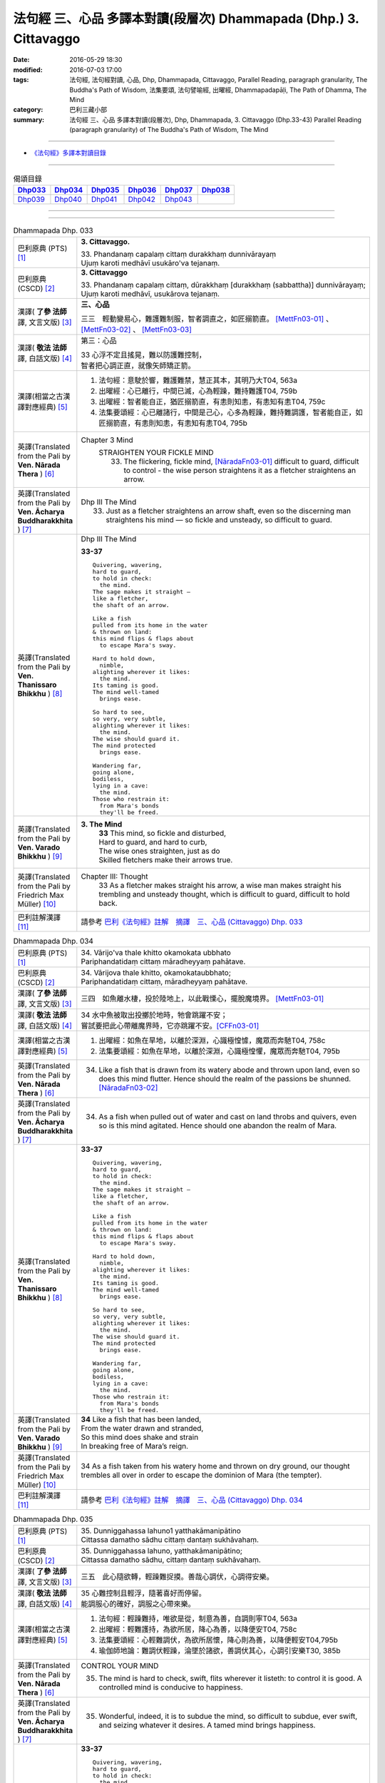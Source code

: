 ==================================================================
法句經 三、心品 多譯本對讀(段層次) Dhammapada (Dhp.) 3. Cittavaggo
==================================================================

:date: 2016-05-29 18:30
:modified: 2016-07-03 17:00
:tags: 法句經, 法句經對讀, 心品, Dhp, Dhammapada, Cittavaggo, 
       Parallel Reading, paragraph granularity, The Buddha's Path of Wisdom,
       法集要頌, 法句譬喻經, 出曜經, Dhammapadapāḷi, The Path of Dhamma, The Mind
:category: 巴利三藏小部
:summary: 法句經 三、心品 多譯本對讀(段層次), Dhp, Dhammapada, 3. Cittavaggo (Dhp.33-43)
          Parallel Reading (paragraph granularity) of The Buddha's Path of Wisdom, 
          The Mind

--------------

- `《法句經》多譯本對讀目錄 <{filename}dhp-contrast-reading%zh.rst>`__

--------------

.. list-table:: 偈頌目錄
   :widths: 2 2 2 2 2 2 
   :header-rows: 1

   * - Dhp033_
     - Dhp034_
     - Dhp035_
     - Dhp036_
     - Dhp037_
     - Dhp038_

   * - Dhp039_
     - Dhp040_
     - Dhp041_
     - Dhp042_
     - Dhp043_
     - 

--------------

.. raw:: html 

  本對讀包含下列數個版本，請自行勾選欲對讀之版本
  （感恩 <strong><a href="https://siongui.github.io/zh/pages/siong-ui-te.html">Siong-Ui Te 師兄</a></strong>
  提供程式支援）：
  
  <div id="option-contrast-reading"></div>

--------------

.. _Dhp033:

.. list-table:: Dhammapada Dhp. 033
   :widths: 15 75
   :header-rows: 0
   :class: contrast-reading-table

   * - 巴利原典 (PTS) [1]_
     - **3. Cittavaggo.**

       | 33. Phandanaṃ capalaṃ cittaṃ durakkhaṃ dunnivārayaṃ
       | Ujuṃ karoti medhāvī usukāro'va tejanaṃ. 
 
   * - 巴利原典 (CSCD) [2]_
     - **3. Cittavaggo**

       | 33. Phandanaṃ  capalaṃ cittaṃ, dūrakkhaṃ [durakkhaṃ (sabbattha)] dunnivārayaṃ;
       | Ujuṃ karoti medhāvī, usukārova tejanaṃ.

   * - 漢譯( **了參 法師** 譯, 文言文版) [3]_
     - **三、心品**

       三三　輕動變易心，難護難制服，智者調直之，如匠搦箭直。 [MettFn03-01]_ 、 [MettFn03-02]_ 、 [MettFn03-03]_

   * - 漢譯( **敬法 法師** 譯, 白話文版) [4]_
     - 第三：心品

       | 33 心浮不定且搖晃，難以防護難控制，
       | 智者把心調正直，就像矢師矯正箭。

   * - 漢譯(相當之古漢譯對應經典) [5]_
     - 1. 法句經：意駛於響，難護難禁，慧正其本，其明乃大T04, 563a
       2. 出曜經：心已離行，中間已滅，心為輕躁，難持難護T04, 759b
       3. 出曜經：智者能自正，猶匠搦箭直，有恚則知恚，有恚知有恚T04, 759c
       4. 法集要頌經：心已離諸行，中間是己心，心多為輕躁，難持難調護，智者能自正，如匠搦箭直，有恚則知恚，有恚知有恚T04, 795b

   * - 英譯(Translated from the Pali by **Ven. Nārada Thera** ) [6]_
     - Chapter 3 Mind
        STRAIGHTEN YOUR FICKLE MIND
         33. The flickering, fickle mind, [NāradaFn03-01]_ difficult to guard, difficult to control - the wise person straightens it as a fletcher straightens an arrow.

   * - 英譯(Translated from the Pali by **Ven. Ācharya Buddharakkhita** ) [7]_
     - Dhp III The Mind
        33. Just as a fletcher straightens an arrow shaft, even so the discerning man straightens his mind — so fickle and unsteady, so difficult to guard.

   * - 英譯(Translated from the Pali by **Ven. Thanissaro Bhikkhu** ) [8]_
     - Dhp III The Mind

       **33-37** 
       ::
              
          Quivering, wavering,    
          hard to guard,    
          to hold in check:   
            the mind. 
          The sage makes it straight —    
          like a fletcher,    
          the shaft of an arrow.    
              
          Like a fish   
          pulled from its home in the water   
          & thrown on land:   
          this mind flips & flaps about   
            to escape Mara's sway.  
              
          Hard to hold down,    
            nimble, 
          alighting wherever it likes:    
            the mind. 
          Its taming is good.   
          The mind well-tamed   
            brings ease.  
              
          So hard to see,   
          so very, very subtle,   
          alighting wherever it likes:    
            the mind. 
          The wise should guard it.   
          The mind protected    
            brings ease.  
              
          Wandering far,    
          going alone,    
          bodiless,   
          lying in a cave:    
            the mind. 
          Those who restrain it:    
            from Mara's bonds 
            they'll be freed.

   * - 英譯(Translated from the Pali by **Ven. Varado Bhikkhu** ) [9]_
     - **3. The Mind** 
        | **33** This mind, so fickle and disturbed,
        | Hard to guard, and hard to curb,
        | The wise ones straighten, just as do
        | Skilled fletchers make their arrows true.
     
   * - 英譯(Translated from the Pali by Friedrich Max Müller) [10]_
     - Chapter III: Thought
        33 As a fletcher makes straight his arrow, a wise man makes straight his trembling and unsteady thought, which is difficult to guard, difficult to hold back. 

   * - 巴利註解漢譯 [11]_
     - 請參考 `巴利《法句經》註解　摘譯　三、心品 (Cittavaggo) Dhp. 033 <{filename}../dhA/dhA-chap03%zh.rst#dhp033>`__

.. _Dhp034:

.. list-table:: Dhammapada Dhp. 034
   :widths: 15 75
   :header-rows: 0
   :class: contrast-reading-table

   * - 巴利原典 (PTS) [1]_
     - | 34. Vārijo'va thale khitto okamokata ubbhato
       | Pariphandatidaṃ cittaṃ māradheyyaṃ pahātave. 

   * - 巴利原典 (CSCD) [2]_
     - | 34. Vārijova thale khitto, okamokataubbhato;
       | Pariphandatidaṃ cittaṃ, māradheyyaṃ pahātave.

   * - 漢譯( **了參 法師** 譯, 文言文版) [3]_
     - 三四　如魚離水棲，投於陸地上，以此戰慄心，擺脫魔境界。 [MettFn03-01]_ 

   * - 漢譯( **敬法 法師** 譯, 白話文版) [4]_
     - | 34 水中魚被取出投擲於地時，牠會跳躍不安；
       | 嘗試要把此心帶離魔界時，它亦跳躍不安。[CFFn03-01]_

   * - 漢譯(相當之古漢譯對應經典) [5]_
     - 1. 出曜經：如魚在旱地，以離於深淵，心識極惶懅，魔眾而奔馳T04, 758c
       2. 法集要頌經：如魚在旱地，以離於深淵，心識極惶懼，魔眾而奔馳T04, 795b

   * - 英譯(Translated from the Pali by **Ven. Nārada Thera** ) [6]_
     - 34.  Like a fish that is drawn from its watery abode and thrown upon land, even so does this mind flutter. Hence should the realm of the passions be shunned. [NāradaFn03-02]_

   * - 英譯(Translated from the Pali by **Ven. Ācharya Buddharakkhita** ) [7]_
     - 34. As a fish when pulled out of water and cast on land throbs and quivers, even so is this mind agitated. Hence should one abandon the realm of Mara.

   * - 英譯(Translated from the Pali by **Ven. Thanissaro Bhikkhu** ) [8]_
     - **33-37** 
       ::
              
          Quivering, wavering,    
          hard to guard,    
          to hold in check:   
            the mind. 
          The sage makes it straight —    
          like a fletcher,    
          the shaft of an arrow.    
              
          Like a fish   
          pulled from its home in the water   
          & thrown on land:   
          this mind flips & flaps about   
            to escape Mara's sway.  
              
          Hard to hold down,    
            nimble, 
          alighting wherever it likes:    
            the mind. 
          Its taming is good.   
          The mind well-tamed   
            brings ease.  
              
          So hard to see,   
          so very, very subtle,   
          alighting wherever it likes:    
            the mind. 
          The wise should guard it.   
          The mind protected    
            brings ease.  
              
          Wandering far,    
          going alone,    
          bodiless,   
          lying in a cave:    
            the mind. 
          Those who restrain it:    
            from Mara's bonds 
            they'll be freed.

   * - 英譯(Translated from the Pali by **Ven. Varado Bhikkhu** ) [9]_
     - | **34** Like a fish that has been landed,
       | From the water drawn and stranded,
       | So this mind does shake and strain
       | In breaking free of Mara’s reign.
     
   * - 英譯(Translated from the Pali by Friedrich Max Müller) [10]_
     - 34 As a fish taken from his watery home and thrown on dry ground, our thought trembles all over in order to escape the dominion of Mara (the tempter).

   * - 巴利註解漢譯 [11]_
     - 請參考 `巴利《法句經》註解　摘譯　三、心品 (Cittavaggo) Dhp. 034 <{filename}../dhA/dhA-chap03%zh.rst#dhp034>`__

.. _Dhp035:

.. list-table:: Dhammapada Dhp. 035
   :widths: 15 75
   :header-rows: 0
   :class: contrast-reading-table

   * - 巴利原典 (PTS) [1]_
     - | 35. Dunniggahassa lahuno1 yatthakāmanipātino
       | Cittassa damatho sādhu cittaṃ dantaṃ sukhāvahaṃ. 

   * - 巴利原典 (CSCD) [2]_
     - | 35. Dunniggahassa lahuno, yatthakāmanipātino;
       | Cittassa damatho sādhu, cittaṃ dantaṃ sukhāvahaṃ.

   * - 漢譯( **了參 法師** 譯, 文言文版) [3]_
     - 三五　此心隨欲轉，輕躁難捉摸。善哉心調伏，心調得安樂。

   * - 漢譯( **敬法 法師** 譯, 白話文版) [4]_
     - | 35 心難控制且輕浮，隨著喜好而停留。
       | 能調服心的確好，調服之心帶來樂。

   * - 漢譯(相當之古漢譯對應經典) [5]_
     - 1. 法句經：輕躁難持，唯欲是從，制意為善，自調則寧T04, 563a
       2. 出曜經：輕難護持，為欲所居，降心為善，以降便安T04, 758c
       3. 法集要頌經：心輕難調伏，為欲所居懷，降心則為善，以降便輕安T04,795b
       4. 瑜伽師地論：難調伏輕躁，淪墜於諸欲，善調伏其心，心調引安樂T30, 385b

   * - 英譯(Translated from the Pali by **Ven. Nārada Thera** ) [6]_
     - CONTROL YOUR MIND

       35. The mind is hard to check, swift, flits wherever it listeth: to control it is good. A controlled mind is conducive to happiness.

   * - 英譯(Translated from the Pali by **Ven. Ācharya Buddharakkhita** ) [7]_
     - 35. Wonderful, indeed, it is to subdue the mind, so difficult to subdue, ever swift, and seizing whatever it desires. A tamed mind brings happiness.

   * - 英譯(Translated from the Pali by **Ven. Thanissaro Bhikkhu** ) [8]_
     - **33-37** 
       ::
              
          Quivering, wavering,    
          hard to guard,    
          to hold in check:   
            the mind. 
          The sage makes it straight —    
          like a fletcher,    
          the shaft of an arrow.    
              
          Like a fish   
          pulled from its home in the water   
          & thrown on land:   
          this mind flips & flaps about   
            to escape Mara's sway.  
              
          Hard to hold down,    
            nimble, 
          alighting wherever it likes:    
            the mind. 
          Its taming is good.   
          The mind well-tamed   
            brings ease.  
              
          So hard to see,   
          so very, very subtle,   
          alighting wherever it likes:    
            the mind. 
          The wise should guard it.   
          The mind protected    
            brings ease.  
              
          Wandering far,    
          going alone,    
          bodiless,   
          lying in a cave:    
            the mind. 
          Those who restrain it:    
            from Mara's bonds 
            they'll be freed.

   * - 英譯(Translated from the Pali by **Ven. Varado Bhikkhu** ) [9]_
     - | **35** Hard to control is this mind, and so changeable,
       | Darting at what it conceives as delectable.
       | Mastering the mind is supremely commendable;
       | Mastered, it kindles a joy that’s ineffable.
     
   * - 英譯(Translated from the Pali by Friedrich Max Müller) [10]_
     - 35 It is good to tame the mind, which is difficult to hold in and flighty, rushing wherever it listeth; a tamed mind brings happiness. 

   * - 巴利註解漢譯 [11]_
     - 請參考 `巴利《法句經》註解　摘譯　三、心品 (Cittavaggo) Dhp. 035 <{filename}../dhA/dhA-chap03%zh.rst#dhp035>`__

.. _Dhp036:

.. list-table:: Dhammapada Dhp. 036
   :widths: 15 75
   :header-rows: 0
   :class: contrast-reading-table

   * - 巴利原典 (PTS) [1]_
     - | 36. Sududdasaṃ sunipunaṃ yatthakāmanipātinaṃ
       | Cittaṃ rakkhetha medhāvī cittaṃ guttaṃ sukhāvahaṃ. 

   * - 巴利原典 (CSCD) [2]_
     - | 36. Sududdasaṃ sunipuṇaṃ, yatthakāmanipātinaṃ;
       | Cittaṃ rakkhetha medhāvī, cittaṃ guttaṃ sukhāvahaṃ.

   * - 漢譯( **了參 法師** 譯, 文言文版) [3]_
     - 三六　此心隨欲轉，微妙極難見。智者防護心，心護得安樂。 [MettFn03-04]_ 、 [MettFn03-05]_ 、 [NandFn03-01]_

   * - 漢譯( **敬法 法師** 譯, 白話文版) [4]_
     - | 36 心極難見極微細，隨著喜好而停留。
       | 且讓智者防護心，受護之心帶來樂。

   * - 漢譯(相當之古漢譯對應經典) [5]_
     - 1. 法句經：意微難見，隨欲而行，慧常自護，能守即安T04, 563a

   * - 英譯(Translated from the Pali by **Ven. Nārada Thera** ) [6]_
     - 36. GUARD YOUR THOUGHTS

       The mind is very hard to perceive, extremely subtle, flits wherever it listeth. Let the wise person guard it; a guarded mind is conducive to happiness. 

   * - 英譯(Translated from the Pali by **Ven. Ācharya Buddharakkhita** ) [7]_
     - 36. Let the discerning man guard the mind, so difficult to detect and extremely subtle, seizing whatever it desires. A guarded mind brings happiness.

   * - 英譯(Translated from the Pali by **Ven. Thanissaro Bhikkhu** ) [8]_
     - **33-37** 
       ::
              
          Quivering, wavering,    
          hard to guard,    
          to hold in check:   
            the mind. 
          The sage makes it straight —    
          like a fletcher,    
          the shaft of an arrow.    
              
          Like a fish   
          pulled from its home in the water   
          & thrown on land:   
          this mind flips & flaps about   
            to escape Mara's sway.  
              
          Hard to hold down,    
            nimble, 
          alighting wherever it likes:    
            the mind. 
          Its taming is good.   
          The mind well-tamed   
            brings ease.  
              
          So hard to see,   
          so very, very subtle,   
          alighting wherever it likes:    
            the mind. 
          The wise should guard it.   
          The mind protected    
            brings ease.  
              
          Wandering far,    
          going alone,    
          bodiless,   
          lying in a cave:    
            the mind. 
          Those who restrain it:    
            from Mara's bonds 
            they'll be freed.

   * - 英譯(Translated from the Pali by **Ven. Varado Bhikkhu** ) [9]_
     - | **36** The mind is very subtle and difficult to see. It descends on whatever it finds pleasant. A wise person should protect the mind: a protected mind brings happiness.
     
   * - 英譯(Translated from the Pali by Friedrich Max Müller) [10]_
     - 36 Let the wise man guard his thoughts, for they are difficult to perceive, very artful, and they rush wherever they list: thoughts well guarded bring happiness.

   * - 巴利註解漢譯 [11]_
     - 請參考 `巴利《法句經》註解　摘譯　三、心品 (Cittavaggo) Dhp. 036 <{filename}../dhA/dhA-chap03%zh.rst#dhp036>`__

.. _Dhp037:

.. list-table:: Dhammapada Dhp. 037
   :widths: 15 75
   :header-rows: 0
   :class: contrast-reading-table

   * - 巴利原典 (PTS) [1]_
     - | 37. Dūraṅgamaṃ ekacaraṃ asarīraṃ kuhāsayaṃ
       | Ye cittaṃ saññamessanti mokkhanti mārabandhanā. 

   * - 巴利原典 (CSCD) [2]_
     - | 37. Dūraṅgamaṃ ekacaraṃ [ekacāraṃ (ka.)], asarīraṃ guhāsayaṃ;
       | Ye cittaṃ saṃyamessanti, mokkhanti mārabandhanā.

   * - 漢譯( **了參 法師** 譯, 文言文版) [3]_
     - 三七　遠行與獨行，無形隱深窟。誰能調伏心，解脫魔羅縛。  [LChnFn03-01]_ 、 [MettFn03-06]_ 、 [MettFn03-07]_ 

   * - 漢譯( **敬法 法師** 譯, 白話文版) [4]_
     - | 37 心單獨行走活動，它無身住於洞穴。 [CFFn03-02]_
       | 能制伏己心的人，解脫魔王的束縛。

   * - 漢譯(相當之古漢譯對應經典) [5]_
     - 1. 法句經：獨行遠逝，覆藏無形，損意近道，魔繫乃解T04, 563a
       2. 出曜經：遠逝獨遊，隱藏無形，難降能降，是謂梵志T04, 774a
       3. 法集要頌經：遠逝獨遊行，隱藏無形影，難降能自調，是名為梵志T04,799a

       | 4. 大毘婆沙論：能遠行獨行，無身寐於窟，調伏此心者，解脫大怖畏T27, 371b
       | 5. 阿毘曇毘婆沙論：獨行遠逝，不依於身，能調是者，解脫怖畏T28, 281b
       | 6. 阿毘曇毘婆沙論：獨行遠逝，不在此身，若能調伏，是世梵志T28,15c
       | 7. 鞞婆沙論：遠行獨去，無身依身，難御能御，是世梵志T28, 427c
       | 8. 瑜伽師地論：心遠行獨行，無身寐於窟，能調伏難伏，我說婆羅門T30,386a
       | 9. 攝大乘論：遠至獨行故，無身窟所依，能調不調心，我說為淨行T31,101c
       | 10. 攝大乘論本：若遠行獨行，無身寐於窟，調此難調心，我說真梵志T31,139a
       | 11. 攝大乘論釋：遠行及獨行，無身住空窟，調伏難調伏，則解脫魔縛T31,185b
       | 12. 攝論釋論：遠去及獨行，無身住空窟，能伏難伏心，我說為梵行T31,286c
       | 13. 攝大乘論釋：若遠行獨行，無身寐於窟，調此難調心，我說真梵志T31,340a
       | 14. 攝大乘論釋：若遠行獨行，無身寐於窟，調此難調心，我說真梵志T31,402a

   * - 英譯(Translated from the Pali by **Ven. Nārada Thera** ) [6]_
     - 37. FREE ARE THEY WHO HAVE CONTROLLED THEIR MINDS

       Faring far, wandering alone, [NāradaFn03-03]_ bodiless, [NāradaFn03-04]_ lying in a cave, [NāradaFn03-05]_ is the mind. Those who subdue it are freed from the bond of Māra.

   * - 英譯(Translated from the Pali by **Ven. Ācharya Buddharakkhita** ) [7]_
     - 37. Dwelling in the cave (of the heart), the mind, without form, wanders far and alone. Those who subdue this mind are liberated from the bonds of Mara.

   * - 英譯(Translated from the Pali by **Ven. Thanissaro Bhikkhu** ) [8]_
     - **33-37** [ThaniSFn-V37]_
       ::
              
          Quivering, wavering,    
          hard to guard,    
          to hold in check:   
            the mind. 
          The sage makes it straight —    
          like a fletcher,    
          the shaft of an arrow.    
              
          Like a fish   
          pulled from its home in the water   
          & thrown on land:   
          this mind flips & flaps about   
            to escape Mara's sway.  
              
          Hard to hold down,    
            nimble, 
          alighting wherever it likes:    
            the mind. 
          Its taming is good.   
          The mind well-tamed   
            brings ease.  
              
          So hard to see,   
          so very, very subtle,   
          alighting wherever it likes:    
            the mind. 
          The wise should guard it.   
          The mind protected    
            brings ease.  
              
          Wandering far,    
          going alone,    
          bodiless,   
          lying in a cave:    
            the mind. 
          Those who restrain it:    
            from Mara's bonds 
            they'll be freed.

   * - 英譯(Translated from the Pali by **Ven. Varado Bhikkhu** ) [9]_
     - | **37** How far the mind roams!
       | It wanders alone;
       | No body it owns;
       | Concealed is its home.
       | Once training it’s known,
       | From death’s bonds have you flown.
     
   * - 英譯(Translated from the Pali by Friedrich Max Müller) [10]_
     - 37 Those who bridle their mind which travels far, moves about alone, is without a body, and hides in the chamber (of the heart), will be free from the bonds of Mara (the tempter).

   * - 巴利註解漢譯 [11]_
     - 請參考 `巴利《法句經》註解　摘譯　三、心品 (Cittavaggo) Dhp. 037 <{filename}../dhA/dhA-chap03%zh.rst#dhp037>`__

.. _Dhp038:

.. list-table:: Dhammapada Dhp. 038
   :widths: 15 75
   :header-rows: 0
   :class: contrast-reading-table

   * - 巴利原典 (PTS) [1]_
     - | 38. Anavaṭṭhitacittassa saddhammaṃ avijānato
       | Paripalavapasādassa paññā na paripūrati. 

   * - 巴利原典 (CSCD) [2]_
     - | 38. Anavaṭṭhitacittassa, saddhammaṃ avijānato;
       | Pariplavapasādassa, paññā na paripūrati.

   * - 漢譯( **了參 法師** 譯, 文言文版) [3]_
     - 三八　心若不安定，又不了正法，信心不堅者，智慧不成就。

   * - 漢譯( **敬法 法師** 譯, 白話文版) [4]_
     - | 38 對於心不安定，又不了知正法，
       | 信心動搖之人，其慧不會圓滿。

   * - 漢譯(相當之古漢譯對應經典) [5]_
     - 1. 法句經：心無住息，亦不知法，迷於世事，無有正智T04, 563a
       2. 出曜經：心無住息，亦不知法，迷於世事，無有正智T04, 760c
       3. 法集要頌經：心不住止息，亦不知善法，迷於出世事，無有正知見T04, 795c

   * - 英譯(Translated from the Pali by **Ven. Nārada Thera** ) [6]_
     - 38. TO THE VIGILANT THERE IS NO FEAR

       He whose mind is not steadfast, he who knows not the true doctrine, he whose confidence wavers - the wisdom [NāradaFn03-06]_ of such a one will never be perfect.

   * - 英譯(Translated from the Pali by **Ven. Ācharya Buddharakkhita** ) [7]_
     - 38. Wisdom never becomes perfect in one whose mind is not steadfast, who knows not the Good Teaching and whose faith wavers.

   * - 英譯(Translated from the Pali by **Ven. Thanissaro Bhikkhu** ) [8]_
     - **38** 
       ::
              
          For a person of unsteady mind,    
          not knowing true Dhamma,    
            serenity  
            set        adrift:  
          discernment doesn't grow full.

   * - 英譯(Translated from the Pali by **Ven. Varado Bhikkhu** ) [9]_
     - | **38** In one who is
       |           of unsteady mind,
       |           ignorant of Dhamma,
       |           of wavering faith,
       | wisdom does not mature.
     
   * - 英譯(Translated from the Pali by Friedrich Max Müller) [10]_
     - 38 If a man's thoughts are unsteady, if he does not know the true law, if his peace of mind is troubled, his knowledge will never be perfect.

   * - 巴利註解漢譯 [11]_
     - 請參考 `巴利《法句經》註解　摘譯　三、心品 (Cittavaggo) Dhp. 038 <{filename}../dhA/dhA-chap03%zh.rst#dhp038>`__

.. _Dhp039:

.. list-table:: Dhammapada Dhp. 039
   :widths: 15 75
   :header-rows: 0
   :class: contrast-reading-table

   * - 巴利原典 (PTS) [1]_
     - | 39. Anavassutacittassa ananavāhatacetaso
       | Puññapāpapahīṇassa natthi jāgarato bhayaṃ. 

   * - 巴利原典 (CSCD) [2]_
     - | 39. Anavassutacittassa, ananvāhatacetaso;
       | Puññapāpapahīnassa, natthi jāgarato bhayaṃ.

   * - 漢譯( **了參 法師** 譯, 文言文版) [3]_
     - 三九　若得無漏心，亦無諸惑亂，超越善與惡，覺者無恐怖。 [LChnFn03-02]_ 、 [LChnFn03-03]_ 、 [MettFn03-08]_ 、 [MettFn03-09]_ 、 [MettFn03-10]_

   * - 漢譯( **敬法 法師** 譯, 白話文版) [4]_
     - | 39 對於心沒被貪浸透、心沒有被瞋恨打擊、
       | 已斷善惡的警覺者，對他而言沒有怖畏。 [CFFn03-03]_

   * - 漢譯(相當之古漢譯對應經典) [5]_
     - 1. 法句經：念無適止，不絕無邊，福能遏惡，覺者為賢T04, 563a
       2. 出曜經：人不損其心，亦不毀其意，以善永滅惡，不憂墮惡道T04,743a
       3. 法集要頌經：人不損其心，亦不毀其意，以善永滅惡，不憂隨惡道T04,792a

   * - 英譯(Translated from the Pali by **Ven. Nārada Thera** ) [6]_
     - 39. He whose mind is not soaked (by lust) he who is not affected (by hatred), he who has transcended both good and evil [NāradaFn03-07]_ - for such a vigilant [NāradaFn03-08]_ one there is no fear.

   * - 英譯(Translated from the Pali by **Ven. Ācharya Buddharakkhita** ) [7]_
     - 39. There is no fear for an awakened one, whose mind is not sodden (by lust) nor afflicted (by hate), and who has gone beyond both merit and demerit. [BudRkFn-v39]_

   * - 英譯(Translated from the Pali by **Ven. Thanissaro Bhikkhu** ) [8]_
     - **39** [ThaniSFn-V39]_
       ::
              
          For a person of unsoddened mind,    
                   unassaulted  
          awareness,    
          abandoning merit & evil,    
            wakeful,  
          there is no danger    
               no fear.

   * - 英譯(Translated from the Pali by **Ven. Varado Bhikkhu** ) [9]_
     - | **39** For one whose mind is not flooded by lust, and not plagued by doubt; for one who has given up both merit and evil; for him, watchful and vigilant, there are no fears.
     
   * - 英譯(Translated from the Pali by Friedrich Max Müller) [10]_
     - 39 If a man's thoughts are not dissipated, if his mind is not perplexed, if he has ceased to think of good or evil, then there is no fear for him while he is watchful.

   * - 巴利註解漢譯 [11]_
     - 請參考 `巴利《法句經》註解　摘譯　三、心品 (Cittavaggo) Dhp. 039 <{filename}../dhA/dhA-chap03%zh.rst#dhp039>`__

.. _Dhp040:

.. list-table:: Dhammapada Dhp. 040
   :widths: 15 75
   :header-rows: 0
   :class: contrast-reading-table

   * - 巴利原典 (PTS) [1]_
     - | 40. Kumbhūpamaṃ kāyamimaṃ viditvā nagarūpamaṃ cittamidaṃ ṭhapetvā
       | Yodhetha māraṃ paññāyudhena jitañca rakkhe anivesano siyā.

   * - 巴利原典 (CSCD) [2]_
     - | 40. Kumbhūpamaṃ kāyamimaṃ viditvā, nagarūpamaṃ cittamidaṃ ṭhapetvā;
       | Yodhetha māraṃ paññāvudhena, jitañca rakkhe anivesano siyā.

   * - 漢譯( **了參 法師** 譯, 文言文版) [3]_
     - 四０  知身如陶器，住心似城廓，慧劍擊魔羅，守勝莫染著。 [LChnFn03-04]_ 、 [LChnFn03-05]_ 、 [LChnFn03-06]_ 、 [MettFn03-11]_ 、 [MettFn03-12]_   

   * - 漢譯( **敬法 法師** 譯, 白話文版) [4]_
     - | 40 了知此身脆如瓶，建立此心固若城，
       | 當以慧器與魔戰，保護勝利不執著。 [CFFn03-04]_

   * - 漢譯(相當之古漢譯對應經典) [5]_
     - 1. 法句經：藏六如龜，防意如城，慧與魔戰，勝則無患T04, 563a
       2. 法句譬喻經：藏六如龜，防意如城，慧與魔戰，勝則無患T04, 584b
       3. 出曜經：觀身如空瓶，安心如立城，以叡與魔戰，守勝勿復失T04, 762a
       4. 出曜經：觀身如聚沫，解知焰野馬，以叡與魔戰，守勝勿復失T04,762a

       | 5. 法集要頌經：觀身如空瓶，安心如丘城，以慧與魔戰，守勝勿復失。
       | 觀身如聚沫，如陽焰野馬，以慧與魔戰，守勝勿復失T04, 795c

   * - 英譯(Translated from the Pali by **Ven. Nārada Thera** ) [6]_
     - 40. FORTIFY YOUR MIND AND BE NON-ATTACHED

       Realizing that this body is (as fragile) as a jar, establishing this mind (as firm) as a (fortified) city he should attack Māra [NāradaFn03-09]_ with the weapon of wisdom. He should guard his conquest [NāradaFn03-10]_ and be without attachment. [NāradaFn03-11]_ 

   * - 英譯(Translated from the Pali by **Ven. Ācharya Buddharakkhita** ) [7]_
     - 40. Realizing that this body is as fragile as a clay pot, and fortifying this mind like a well-fortified city, fight out Mara with the sword of wisdom. Then, guarding the conquest, remain unattached.

   * - 英譯(Translated from the Pali by **Ven. Thanissaro Bhikkhu** ) [8]_
     - **40** [ThaniSFn-V40]_
       ::
              
          Knowing this body   
            is like a clay jar, 
          securing this mind    
            like a fort,  
               attack Mara  
            with the spear of discernment,  
          then guard what's won   
            without settling there, 
            without laying claim.

   * - 英譯(Translated from the Pali by **Ven. Varado Bhikkhu** ) [9]_
     - | **40** Having realised this body’s like a pitcher - it’s as breakable - 
       | And stabilised your mind until it’s stable as a citadel,
       | Then, using wisdom’s weapons, you should battle with the Evil One.
       | Your victory then defending, any yearnings you should overcome.
     
   * - 英譯(Translated from the Pali by Friedrich Max Müller) [10]_
     - 40 Knowing that this body is (fragile) like a jar, and making this thought firm like a fortress, one should attack Mara (the tempter) with the weapon of knowledge, one should watch him when conquered, and should never rest.

   * - 巴利註解漢譯 [11]_
     - 請參考 `巴利《法句經》註解　摘譯　三、心品 (Cittavaggo) Dhp. 040 <{filename}../dhA/dhA-chap03%zh.rst#dhp040>`__

.. _Dhp041:

.. list-table:: Dhammapada Dhp. 041
   :widths: 15 75
   :header-rows: 0
   :class: contrast-reading-table

   * - 巴利原典 (PTS) [1]_
     - | 41. Aciraṃ vatayaṃ kāyo paṭhaviṃ adhisessati
       | Chuddho apetaviññāṇo niratthaṃ'va kaliṅgaraṃ. 

   * - 巴利原典 (CSCD) [2]_
     - | 41. Aciraṃ vatayaṃ kāyo, pathaviṃ adhisessati;
       | Chuddho apetaviññāṇo, niratthaṃva kaliṅgaraṃ.

   * - 漢譯( **了參 法師** 譯, 文言文版) [3]_
     - 四一　此身實不久，當睡於地下，被棄無意識，無用如木屑。 [LChnFn03-07]_ 、 [MettFn03-13]_ 

   * - 漢譯( **敬法 法師** 譯, 白話文版) [4]_
     - | 41 的確在不久之後，此身將躺在大地，
       | 被丟棄且無心識，如丟棄無用木頭。

   * - 漢譯(相當之古漢譯對應經典) [5]_
     - 1. 法句經：有身不久，皆當歸土，形壞神去，寄住何貪T04, 563a
       2. 法句譬喻經：有身不久，皆當歸土，形壞神去，寄住何貪T04, 584b
       3. 出曜經：是身不久，還歸於地，神識已離，骨幹獨存T04, 622c

       | 4. 雜阿含265於此苦陰身，大智分別說：離於三法者，身為成棄物。
       | 壽、暖及諸識，離此餘身分，永棄丘塚間，如木無識想。

   * - 英譯(Translated from the Pali by **Ven. Nārada Thera** ) [6]_
     - 41. Before long, alas! this body will lie upon the ground, cast aside, devoid of consciousness, even as a useless charred log. [NāradaFn03-12]_ 

   * - 英譯(Translated from the Pali by **Ven. Ācharya Buddharakkhita** ) [7]_
     - 41. Ere long, alas! this body will lie upon the earth, unheeded and lifeless, like a useless log.

   * - 英譯(Translated from the Pali by **Ven. Thanissaro Bhikkhu** ) [8]_
     - **41** 
       ::
              
          All too soon, this body   
          will lie on the ground    
            cast off, 
          bereft of consciousness,    
          like a useless scrap    
            of wood.

   * - 英譯(Translated from the Pali by **Ven. Varado Bhikkhu** ) [9]_
     - | **41** Not long, indeed, till it will rest,
       | This body here, beneath the clod - 
       | Discarded, void of consciousness, 
       | As useless as a rotten log.
     
   * - 英譯(Translated from the Pali by Friedrich Max Müller) [10]_
     - 41 Before long, alas! this body will lie on the earth, despised, without understanding, like a useless log.

   * - 巴利註解漢譯 [11]_
     - 請參考 `巴利《法句經》註解　摘譯　三、心品 (Cittavaggo) Dhp. 041 <{filename}../dhA/dhA-chap03%zh.rst#dhp041>`__

.. _Dhp042:

.. list-table:: Dhammapada Dhp. 042
   :widths: 15 75
   :header-rows: 0
   :class: contrast-reading-table

   * - 巴利原典 (PTS) [1]_
     - | 42. Diso disaṃ yantaṃ kayirā verī vā pana verinaṃ
       | Micchāpaṇihitaṃ cittaṃ pāpiyo naṃ tato kare. 

   * - 巴利原典 (CSCD) [2]_
     - | 42. Diso disaṃ yaṃ taṃ kayirā, verī vā pana verinaṃ;
       | Micchāpaṇihitaṃ cittaṃ, pāpiyo [pāpiyaṃ (?)] naṃ tato kare.

   * - 漢譯( **了參 法師** 譯, 文言文版) [3]_
     - 四二　仇敵害仇敵，怨家對怨家，若心向邪行，惡業最為大。 [LChnFn03-09]_ 、 [LChnFn03-10]_ 、 [MettFn03-14]_

   * - 漢譯( **敬法 法師** 譯, 白話文版) [4]_
     - | 42 敵人對敵人所做的，怨家對怨家的傷害；
       | 然而導向錯誤的心，卻比它們為害更大。

   * - 漢譯(相當之古漢譯對應經典) [5]_
     - 1. 法句經：心豫造處，往來無端，念多邪僻，自為招惡T04, 563a
       2. 法句譬喻經：心豫造處，往來無端，念多邪僻，自為招患T04, 584b

   * - 英譯(Translated from the Pali by **Ven. Nārada Thera** ) [6]_
     - 42. AN ILL-DISPOSED MIND IS THE GREATEST ENEMY

       Whatever (harm) a foe may do to a foe, or a hater to a hater, an ill-directed mind [NāradaFn03-13]_ can do one far greater (harm). 

   * - 英譯(Translated from the Pali by **Ven. Ācharya Buddharakkhita** ) [7]_
     - 42. Whatever harm an enemy may do to an enemy, or a hater to a hater, an ill-directed mind inflicts on oneself a greater harm.

   * - 英譯(Translated from the Pali by **Ven. Thanissaro Bhikkhu** ) [8]_
     - **42-43** [ThaniSFn-V42]_
       ::
              
          Whatever an enemy might do    
          to an enemy,    
          or a foe to a foe,    
          the ill-directed mind   
          can do to you   
            even worse. 
              
          Whatever a mother, father   
          or other kinsman    
          might do for you,   
          the well-directed mind    
          can do for you    
            even better.

   * - 英譯(Translated from the Pali by **Ven. Varado Bhikkhu** ) [9]_
     - | **42** Whatever aggressors might do to aggressors,
       | Or haters to men they despise,
       | We do harm to ourselves that’s immeasureably greater
       | With mind, if it's wrongly inclined.
     
   * - 英譯(Translated from the Pali by Friedrich Max Müller) [10]_
     - 42 Whatever a hater may do to a hater, or an enemy to an enemy, a wrongly-directed mind will do us greater mischief.

   * - 巴利註解漢譯 [11]_
     - 請參考 `巴利《法句經》註解　摘譯　三、心品 (Cittavaggo) Dhp. 042 <{filename}../dhA/dhA-chap03%zh.rst#dhp042>`__

.. _Dhp043:

.. list-table:: Dhammapada Dhp. 043
   :widths: 15 75
   :header-rows: 0
   :class: contrast-reading-table

   * - 巴利原典 (PTS) [1]_
     - | 43. Na taṃ mātā pitā kayirā aññe vā pi ca ñātakā
       | Sammāpaṇihitaṃ cittaṃ seyyaso naṃ tato kare. 

   * - 巴利原典 (CSCD) [2]_
     - | 43. Na taṃ mātā pitā kayirā, aññe vāpi ca ñātakā;
       | Sammāpaṇihitaṃ cittaṃ, seyyaso naṃ tato kare.
       | 
       
       **Cittavaggo tatiyo niṭṭhito.**

   * - 漢譯( **了參 法師** 譯, 文言文版) [3]_
     - 四三  （善）非父母作，亦非他眷屬，若心向正行，善業最為大。 [LChnFn03-11]_ 、 [NandFn03-02]_

       **心品第三竟**

   * - 漢譯( **敬法 法師** 譯, 白話文版) [4]_
     - | 43 不是母親與父親所做的，也不是任何親戚所做的，
       | 能比得上導向正確的心，能為自己帶來更大幸福。
       | 

       **心品第三完畢**

   * - 漢譯(相當之古漢譯對應經典) [5]_
     - 1. 法句經：是意自造，非父母為，可勉向正，為福勿回T04, 563a
       2. 出曜經：是意自造，非父母為，除邪就定，為福勿迴T04, 759c
       3. 法句譬喻經：是意自造，非父母為，可勉向正，為福勿回T04, 584b
       4. 法集要頌經：是意皆自造，非干父母為，除邪就正定，為福勿洄澓T04, 795b

   * - 英譯(Translated from the Pali by **Ven. Nārada Thera** ) [6]_
     - 43. A WELL-DIRECTED MIND IS FAR GREATER THAN EVEN A MOTHER OR A FATHER

       What neither mother, nor father, nor any other relative can do, a well-directed mind [NāradaFn03-14]_ does and thereby elevates one.

   * - 英譯(Translated from the Pali by **Ven. Ācharya Buddharakkhita** ) [7]_
     - 43. Neither mother, father, nor any other relative can do one greater good than one's own well-directed mind.

   * - 英譯(Translated from the Pali by **Ven. Thanissaro Bhikkhu** ) [8]_
     - **42-43** 
       ::
              
          Whatever an enemy might do    
          to an enemy,    
          or a foe to a foe,    
          the ill-directed mind   
          can do to you   
            even worse. 
              
          Whatever a mother, father   
          or other kinsman    
          might do for you,   
          the well-directed mind    
          can do for you    
            even better.

   * - 英譯(Translated from the Pali by **Ven. Varado Bhikkhu** ) [9]_
     - | **43** What mother or father or kindred can’t do,
       | A mind well-directed could do it for you.
     
   * - 英譯(Translated from the Pali by Friedrich Max Müller) [10]_
     - 43 Not a mother, not a father will do so much, nor any other relative; a well-directed mind will do us greater service.

   * - 巴利註解漢譯 [11]_
     - 請參考 `巴利《法句經》註解　摘譯　三、心品 (Cittavaggo) Dhp. 043 <{filename}../dhA/dhA-chap03%zh.rst#dhp043>`__

--------------

備註：
------

.. [1] 〔註001〕　 `巴利原典 (PTS) Dhammapadapāḷi <Dhp-PTS.html>`__ 乃參考 `Access to Insight <http://www.accesstoinsight.org/>`__ → `Tipitaka <http://www.accesstoinsight.org/tipitaka/index.html>`__ : → `Dhp <http://www.accesstoinsight.org/tipitaka/kn/dhp/index.html>`__ → `{Dhp 1-20} <http://www.accesstoinsight.org/tipitaka/sltp/Dhp_utf8.html#v.1>`__ ( `Dhp <http://www.accesstoinsight.org/tipitaka/sltp/Dhp_utf8.html>`__ ; `Dhp 21-32 <http://www.accesstoinsight.org/tipitaka/sltp/Dhp_utf8.html#v.21>`__ ; `Dhp 33-43 <http://www.accesstoinsight.org/tipitaka/sltp/Dhp_utf8.html#v.33>`__ , etc..）

.. [2] 〔註002〕　 `巴利原典 (CSCD) Dhammapadapāḷi 乃參考 `【國際內觀中心】(Vipassana Meditation <http://www.dhamma.org/>`__ (As Taught By S.N. Goenka in the tradition of Sayagyi U Ba Khin)所發行之《第六次結集》(巴利大藏經) CSCD ( `Chaṭṭha Saṅgāyana <http://www.tipitaka.org/chattha>`__ CD)。網路版原始出處(original)請參考： `The Pāḷi Tipitaka (http://www.tipitaka.org/) <http://www.tipitaka.org/>`__ (請於左邊選單“Tipiṭaka Scripts”中選 `Roman → Web <http://www.tipitaka.org/romn/>`__ → Tipiṭaka (Mūla) → Suttapiṭaka → Khuddakanikāya → Dhammapadapāḷi → `1. Yamakavaggo <http://www.tipitaka.org/romn/cscd/s0502m.mul0.xml>`__ (2. `Appamādavaggo <http://www.tipitaka.org/romn/cscd/s0502m.mul1.xml>`__ , 3. `Cittavaggo <http://www.tipitaka.org/romn/cscd/s0502m.mul2.xml>`__ , etc..)。]

.. [3] 〔註003〕　本譯文請參考： `文言文版 <{filename}../dhp-Ven-L-C/dhp-Ven-L-C%zh.rst>`__ ( **了參 法師** 譯，台北市：圓明出版社，1991。) 另參： 

       一、 Dhammapada 法句經(中英對照) -- English translated by **Ven. Ācharya Buddharakkhita** ; Chinese translated by Yeh chun(葉均); Chinese commented by **Ven. Bhikkhu Metta(明法比丘)** 〔 **Ven. Ācharya Buddharakkhita** ( **佛護 尊者** ) 英譯; **了參 法師(葉均)** 譯; **明法比丘** 註（增加許多濃縮的故事）〕： `PDF <{filename}/extra/pdf/ec-dhp.pdf>`__ 、 `DOC <{filename}/extra/doc/ec-dhp.doc>`__ ； `DOC (Foreign1 字型) <{filename}/extra/doc/ec-dhp-f1.doc>`__ 。

       二、 法句經 Dhammapada (Pāḷi-Chinese 巴漢對照)-- 漢譯： **了參 法師(葉均)** ；　單字注解：廖文燦；　注解： **尊者　明法比丘** ；`PDF <{filename}/extra/pdf/pc-Dhammapada.pdf>`__ 、 `DOC <{filename}/extra/doc/pc-Dhammapada.doc>`__ ； `DOC (Foreign1 字型) <{filename}/extra/doc/pc-Dhammapada-f1.doc>`__

.. [4] 〔註004〕　本譯文請參考： `白話文版 <{filename}../dhp-Ven-C-F/dhp-Ven-C-F%zh.rst>`__ ， **敬法 法師** 譯，第二修訂版 2015，`pdf <{filename}/extra/pdf/Dhp-Ven-c-f-Ver2-PaHan.pdf>`__ ，`原始出處，直接下載 pdf <http://www.tusitainternational.net/pdf/%E6%B3%95%E5%8F%A5%E7%B6%93%E2%80%94%E2%80%94%E5%B7%B4%E6%BC%A2%E5%B0%8D%E7%85%A7%EF%BC%88%E7%AC%AC%E4%BA%8C%E7%89%88%EF%BC%89.pdf>`__ ；　(`初版 <{filename}/extra/pdf/Dhp-Ven-C-F-Ver-1st.pdf>`__ )

.. [5] 〔註005〕　取材自：【部落格-- 荒草不曾鋤】-- `《法句經》 <http://yathasukha.blogspot.tw/2011/07/1.html>`__ （涵蓋了T210《法句經》、T212《出曜經》、 T213《法集要頌經》、巴利《法句經》、巴利《優陀那》、梵文《法句經》，對他種語言的偈頌還附有漢語翻譯。）

          **參考相當之古漢譯對應經典：**

          - | `《法句經》校勘與標點 <http://yifert210.blogspot.tw/>`__ ，2014。
            | 〔大正新脩大藏經第四冊 `No. 210《法句經》 <http://www.cbeta.org/result/T04/T04n0210.htm>`__ ； **尊者 法救** 撰　吳天竺沙門** 維祇難** 等譯： `卷上 <http://www.cbeta.org/result/normal/T04/0210_001.htm>`__ 、 `卷下 <http://www.cbeta.org/result/normal/T04/0210_002.htm>`__ 〕(CBETA)

          - | `《法句譬喻經》校勘與標點 <http://yifert211.blogspot.tw/>`__ ，2014。
            | 大正新脩大藏經 第四冊 `No. 211《法句譬喻經》 <http://www.cbeta.org/result/T04/T04n0211.htm>`__ ；晉世沙門 **法炬** 共 **法立** 譯： `卷第一 <http://www.cbeta.org/result/normal/T04/0211_001.htm>`__ 、 `卷第二 <http://www.cbeta.org/result/normal/T04/0211_002.htm>`__ 、 `卷第三 <http://www.cbeta.org/result/normal/T04/0211_003.htm>`__ 、 `卷第四 <http://www.cbeta.org/result/normal/T04/0211_004.htm>`__ (CBETA)

          - | `《出曜經》校勘與標點 <http://yifertw212.blogspot.com/>`__ ，2014。
            | 〔大正新脩大藏經 第四冊 `No. 212《出曜經》 <http://www.cbeta.org/result/T04/T04n0212.htm>`__ ；姚秦涼州沙門 **竺佛念** 譯： `卷第一 <http://www.cbeta.org/result/normal/T04/0212_001.htm>`__ 、 `卷第二 <http://www.cbeta.org/result/normal/T04/0212_002.htm>`__ 、 `卷第三 <http://www.cbeta.org/result/normal/T04/0212_003.htm>`__ 、..., 、..., 、..., 、 `卷第二十八 <http://www.cbeta.org/result/normal/T04/0212_028.htm>`__ 、 `卷第二十九 <http://www.cbeta.org/result/normal/T04/0212_029.htm>`__ 、 `卷第三十 <http://www.cbeta.org/result/normal/T04/0212_030.htm>`__ 〕(CBETA)

          - | `《法集要頌經》校勘、標點與 Udānavarga 偈頌對照表 <http://yifertw213.blogspot.tw/>`__ ，2014。
            | 〔大正新脩大藏經第四冊 `No. 213《法集要頌經》 <http://www.cbeta.org/result/T04/T04n0213.htm>`__ ： `卷第一 <http://www.cbeta.org/result/normal/T04/0213_001.htm>`__ 、 `卷第二 <http://www.cbeta.org/result/normal/T04/0213_002.htm>`__ 、 `卷第三 <http://www.cbeta.org/result/normal/T04/0213_003.htm>`__ 、 `卷第四 <http://www.cbeta.org/result/normal/T04/0213_004.htm>`__ 〕(CBETA)  ( **尊者 法救** 集，西天中印度惹爛馱囉國密林寺三藏明教大師賜紫沙門臣 **天息災** 奉　詔譯

.. [6] 〔註006〕　此英譯為 **Ven Nārada Thera** 所譯；請參考原始出處(original): `Dhammapada <http://metta.lk/english/Narada/index.htm>`__ -- PĀLI TEXT AND TRANSLATION WITH STORIES IN BRIEF AND NOTES BY **Ven Nārada Thera** 

.. [7] 〔註007〕　此英譯為 **Ven. Ācharya Buddharakkhita** 所譯；請參考原始出處(original): The Buddha's Path of Wisdom, translated from the Pali by **Ven. Ācharya Buddharakkhita** : `Preface <http://www.accesstoinsight.org/tipitaka/kn/dhp/dhp.intro.budd.html#preface>`__ with an `introduction <http://www.accesstoinsight.org/tipitaka/kn/dhp/dhp.intro.budd.html#intro>`__ by **Ven. Bhikkhu Bodhi** ; `I. Yamakavagga: The Pairs (vv. 1-20) <http://www.accesstoinsight.org/tipitaka/kn/dhp/dhp.01.budd.html>`__ , `Dhp II Appamadavagga: Heedfulness (vv. 21-32 ) <http://www.accesstoinsight.org/tipitaka/kn/dhp/dhp.02.budd.html>`__ , `Dhp III Cittavagga: The Mind (Dhp 33-43) <http://www.accesstoinsight.org/tipitaka/kn/dhp/dhp.03.budd.html>`__ , ..., `XXVI. The Holy Man (Dhp 383-423) <http://www.accesstoinsight.org/tipitaka/kn/dhp/dhp.26.budd.html>`__ 

.. [8] 〔註008〕　此英譯為 **Ven. Thanissaro Bhikkhu** ( **坦尼沙羅尊者** 所譯；請參考原始出處(original): The Dhammapada, A Translation translated from the Pali by **Ven. Thanissaro Bhikkhu** : `Preface <http://www.accesstoinsight.org/tipitaka/kn/dhp/dhp.intro.than.html#preface>`__ ; `introduction <http://www.accesstoinsight.org/tipitaka/kn/dhp/dhp.intro.than.html#intro>`__ ; `I. Yamakavagga: The Pairs (vv. 1-20) <http://www.accesstoinsight.org/tipitaka/kn/dhp/dhp.01.than.html>`__ , `Dhp II Appamadavagga: Heedfulness (vv. 21-32) <http://www.accesstoinsight.org/tipitaka/kn/dhp/dhp.02.than.html>`__ , `Dhp III Cittavagga: The Mind (Dhp 33-43) <http://www.accesstoinsight.org/tipitaka/kn/dhp/dhp.03.than.html>`__ , ..., `XXVI. The Holy Man (Dhp 383-423) <http://www.accesstoinsight.org/tipitaka/kn/dhp/dhp.26.than.html>`__ (`Access to Insight:Readings in Theravada Buddhism <http://www.accesstoinsight.org/>`__ → `Tipitaka <http://www.accesstoinsight.org/tipitaka/index.html>`__ → `Dhp <http://www.accesstoinsight.org/tipitaka/kn/dhp/index.html>`__ (Dhammapada The Path of Dhamma)

.. [9] 〔註009〕　此英譯為 **Ven. Varado Bhikkhu** and **Samanera Bodhesako** 所譯；請參考原始出處(original): `Dhammapada in Verse <http://www.suttas.net/english/suttas/khuddaka-nikaya/dhammapada/index.php>`__ -- Inward Path, Translated by **Bhante Varado** and **Samanera Bodhesako**, Malaysia, 2007

.. [10] 〔註010〕　此英譯為 `Friedrich Max Müller <https://en.wikipedia.org/wiki/Max_M%C3%BCller>`__ 所譯；請參考原始出處(original): `The Dhammapada <https://en.wikisource.org/wiki/Dhammapada_(Muller)>`__ : A Collection of Verses: Being One of the Canonical Books of the Buddhists, translated by Friedrich Max Müller (en.wikisource.org) (revised Jack Maguire, SkyLight Pubns, Woodstock, Vermont, 2002)

.. [11] 〔註011〕　取材自：【部落格-- 荒草不曾鋤】-- `《法句經》 <http://yathasukha.blogspot.tw/2011/07/1.html>`__ （涵蓋了T210《法句經》、T212《出曜經》、 T213《法集要頌經》、巴利《法句經》、巴利《優陀那》、梵文《法句經》，對他種語言的偈頌還附有漢語翻譯。）


.. [LChnFn03-01] 〔註03-01〕  這兩句都是形容心的。

.. [LChnFn03-02] 〔註03-02〕  不漏落於貪欲。

.. [LChnFn03-03] 〔註03-03〕  證得阿羅漢果以後，便不作新業，無論善業惡業都是超越了的。

.. [LChnFn03-04] 〔註03-04〕  易碎的。

.. [LChnFn03-05] 〔註03-05〕  「勝」利的果實是指進步的禪觀境界。

.. [LChnFn03-06] 〔註03-06〕  不要染著於某種禪定境界，必須更求精進，努力向上。

.. [LChnFn03-07] 〔註03-07〕  將被丟在一邊。

.. [LChnFn03-08] 〔註03-08〕  在南方佛教國家中，佛弟子將死時，例請僧作最後供養。僧人即為頌此偈三遍。

.. [LChnFn03-09] 〔註03-09〕  惡害。

.. [LChnFn03-10] 〔註03-10〕  使他的心趨向於十種惡（Akusala）–– 殺生（Panatipato），偷盜（Adinnadanam），邪淫（Kamesu micchacaro），妄語（Musavado），兩舌（Pisuna vaca），粗惡語（Pharusa vaca），綺語（Samphappalapo），慳貪（Abhijjha），瞋恚（Vyapado），邪見（Micchaditthi）。 

.. [LChnFn03-11] 〔註03-11〕  使他的心趨向於十種善（Kusala）––佈施（Danam），持戒（Silam），修禪定（Bhavana），尊敬（Apacayanam），作事（Veyyavaccam），回向功德（Pattidanam），隨喜功德（Pattanumodana），聽法（Dhammasavanam），說法（Dhammadesana），正直見（Ditthujjukammam）。

.. [CFFn03-01] 〔敬法法師註03-01〕 8 註：魔界是指煩惱輪轉。

.. [CFFn03-02] 〔敬法法師註03-02〕 9 註：心單獨自活動是指在同一個心識剎那裡只能有一個心識生起。只有在前一個心識滅後，下一個心識才會生起。心是依靠位於心室裡的心所依處而生起的。

.. [CFFn03-03] 〔敬法法師註03-04〕 10 註：已捨棄善惡即已成為阿羅漢。阿羅漢已根除了貪瞋痴，不再造業，包括善惡兩者。他的一切身語意行為都只是唯作而已。

.. [CFFn03-04] 〔敬法法師註03-03〕 11 註：保護勝利是指保護已獲得的初階觀智，不執著是指不執著於禪那，而繼續修行觀禪直至證悟聖道果。

.. [MettFn03-01] 〔明法尊者註03-01〕 Dh33-34的因緣是：彌醯長老(Meghiyatthera)當世尊的侍者時，他中意一處風景美好的地方，打算在此禪修，三次請求，世尊並不看好，但是最後還是答應他。彌醯長老在該處停留一天，但無法降服內心的煩惱。當他回到世尊的身邊時，世尊說出此偈。(參見DhA.；Ud.31)

                 PS: 請參 `法句經故事集 <{filename}/extra/pdf/Dhp-story-han-chap03.pdf>`__  ，三～一、無法控制心念的彌醯 (偈 033~34)。

.. [MettFn03-02] 〔明法尊者註03-02〕 **搦** ：ㄋㄨㄛˋ按壓及調整。此字屬補綴字，並不出現於文中。  

.. [MettFn03-03] 〔明法尊者註03-03〕 《本事經》：「無別有一法，性躁動如心，難調御難防，大仙之所說。譬如有智人，以火等眾具，調直於利箭，令遠有所中。如是諸苾芻，應善學方便，調直於心性，令速證涅槃。」(T4.673.1)

.. [MettFn03-04] 〔明法尊者註03-04〕 安樂：DhA：指「道、果、涅槃的樂」(magga-phala-nibbāna-sukhāni)。

.. [MettFn03-05] 〔明法尊者註03-05〕 本偈的因緣為舍衛城的一位比丘，因要學的法很多而起煩惱，世尊因而以此偈頌教誡他。

                PS: 請參 `法句經故事集 <{filename}/extra/pdf/Dhp-story-han-chap03.pdf>`__  ，三～二、能夠洞察他人內心的女士 (偈 035)。

.. [MettFn03-06] 〔明法尊者註03-06〕 **無形(體)** ：asarīra(a無+sarīra身體)。

.. [MettFn03-07] 〔明法尊者註03-07〕 僧護長老(Saṅgharakkhita)的一位侄子也出家，有一天，他打起一連串的妄想︰還俗，娶妻生子，駕車，跟太太搶孩子，孩子掉下車，被車子輾過，他生氣，打老婆。結果用扇子打到僧護長老。僧護長老說︰不打太太，怎麼打舅舅？」侄子感覺不安。僧護長老帶他去見佛陀。佛陀說了偈頌。

                 PS: 請參 `037 典故 <{filename}../dhp-story/dhp-story037%zh.rst>`__ ；或 `法句經故事集 <{filename}/extra/pdf/Dhp-story-han-chap03.pdf>`__  ，三～四、心念容易飄浮不定 (偈 037)。

.. [MettFn03-08] 〔明法尊者註03-08〕 **無漏心** (anavassuta cittassa)：無(煩惱)洩漏的心。

.. [MettFn03-09] 〔明法尊者註03-09〕 **超越善與惡** ︰puññapāpapahīnassa，阿羅漢已捨棄福(puñña)、惡(pāpa)之業(因)，不造成未來的任何果報。

.. [MettFn03-10] 〔明法尊者註03-10〕 本偈為世尊因質多哈達長老(Cittahatthatthera)的證阿羅漢果後而說出的偈頌。質多哈達長老曾出家六次還俗六次。有一天，他看見妻子正在睡覺，大聲打鼾，張嘴流口水。他明白身體的不淨，並且想著：「我幾次出家半途而廢，就是因為迷戀如此德行的妻子。」就再度到精舍去出家，一路上，不停的念著「無常」、「苦」，而證得初果。出家後，過了幾天，他就證得阿羅漢果。

                 PS: 請參 `038~39 典故 <{filename}../dhp-story/dhp-story038-39%zh.rst>`__ ；或 `法句經故事集 <{filename}/extra/pdf/Dhp-story-han-chap03.pdf>`__  ，三～五、心猿意馬的比丘 (偈 038~39)。


.. [MettFn03-11] 〔明法尊者註03-11〕 **守勝.莫染著** ：守護所克服的成果，而不執著，繼續修至解脫。

.. [MettFn03-12] 〔明法尊者註03-12〕 五百位比丘到喜瑪拉雅山山下雨安居，受到樹神的干擾，世尊因此說《慈經》，諸比丘受到慈愛的保護，樹神不再干擾，雨安居後都證得阿羅漢果。

                 PS: 請參 `法句經故事集 <{filename}/extra/pdf/Dhp-story-han-chap03.pdf>`__ ，三～六、騷擾比丘的神祇 (偈 040)。

.. [MettFn03-13] 〔明法尊者註03-13〕 發臭的帝沙長老(Pūtigattatissatthera)身上首先長滿小疔，發膿發臭，同住者，沒人理會。佛陀預知他有證得阿羅漢果的潛能，親自去幫他燒熱水、洗滌。佛陀對他說︰「人死後，這身體無意識，將臥在地上，就像朽木一樣。」帝沙長老聞法後，就證得阿羅漢果，不久之後，也入滅了。佛陀說，帝沙長老在迦葉佛時是個殘酷的捕禽人，現在還有身體發臭的果報。最後，佛陀告誡諸比丘，出家為比丘，若不彼此照顧，誰會照顧你們？

                  Aciraṁ vat’ayaṁ kāyo paṭhaviṁ adhisessati chuddho apetaviññāṇo niratthaṁ va kaliṅgaraṁ.此句常為南傳佛教國家比丘為臨終者誦念的法句。

                  PS: 請參 `法句經故事集 <{filename}/extra/pdf/Dhp-story-han-chap03.pdf>`__ ，三～七、身體發臭的比丘 (偈 041)。

.. [MettFn03-14] 〔明法尊者註03-14〕 **邪行** ：micchāpaṇihitaṁ，不正行、邪道、惡業，在此指「瞋恚」。正行則指善業。

                  PS: 請參 `法句經故事集 <{filename}/extra/pdf/Dhp-story-han-chap03.pdf>`__ ，三～八、牧牛人難屠 (偈 042)。

.. [NandFn03-01] 〔Nanda 校註03-01〕 請參 `法句經故事集 <{filename}/extra/pdf/Dhp-story-han-chap03.pdf>`__  ，三～三、智者應護持自己的心念 (偈 036)。

.. [NandFn03-02] 〔Nanda 校註03-02〕 請參 `法句經故事集 <{filename}/extra/pdf/Dhp-story-han-chap03.pdf>`__ ，三～九、變性人 (偈 043)。



.. [NāradaFn03-01]  (Ven. Nārada 03-01) Citta is derived from the root cit, to think. The traditional interpretation of the term is "that which is aware of an object" (cinteti = vijānāti). Actually it is not that which thinks of an object as the term implies. If it could be said "it thinks" as one says in English "it rains", it would be more in consonance with the Buddha's teaching. From an ultimate standpoint citta may be defined as the awareness of an object, since Buddhism denies a subjective agent like a soul. According to Buddhism no distinction is made between mind and consciousness, terms which are used as equivalents for citta.

.. [NāradaFn03-02]  (Ven. Nārada 03-02) Pahātave is used in the sense of pahātabba = should be shunned.

.. [NāradaFn03-03]  (Ven. Nārada 03-03) Because no two thought moments arise at a particular time.

.. [NāradaFn03-04]  (Ven. Nārada 03-04) The imperceptible mind is immaterial and colourless.

.. [NāradaFn03-05]  (Ven. Nārada 03-05) Guhāsayaṃ - i.e., the seat of consciousness. It is clear that the Buddha has not definitely assigned a specific basis for consciousness as He had done with the other senses. It was the cardiac theory (the theory that the heart is the seat of consciousness) that prevailed in His time, and this was evidently supported by the Upanishads. The Buddha could have adopted this popular theory, but He did not commit Himself. In the Paññhāna, the Book of Relations, the Buddha refers to the basis of consciousness in such indirect terms as yaṃ rūpaṃ nissāya, dependent on that material thing. What the material thing was the Buddha did not positively assert. According to the views of commentators like the Venerables Buddhaghosa and Anuruddha the seat of consciousness is the heart (hadayavatthu).

                    One wonders whether one is justified in presenting the cardiac theory as Buddhistic when the Buddha Himself neither rejected nor accepted this popular theory.

.. [NāradaFn03-06]  (Ven. Nārada 03-06) Namely: spiritual wisdom or insight.

.. [NāradaFn03-07]  (Ven. Nārada 03-07) The deeds of an Arahant, a perfect Saint, are neither good nor bad because he has gone beyond both good and evil. This does not mean that he is passive. He is active but his activity is selfless and is directed to help others to tread the path he has trod himself. His deeds, ordinarily accepted as good, lack creative power as regards himself in producing Kammic effects. He is not however exempt from the effects of his past actions. He accumulates no fresh kammic activities. Whatever actions he does, as an Arahant, are termed "inoperative" (kiriya), and are not regarded as Kamma. They are ethically ineffective. Understanding things as they truly are, he has finally shattered the cosmic chain of cause and effect.

.. [NāradaFn03-08]  (Ven. Nārada 03-08) It should not erroneously be understood that Arahants do not sleep. Whether asleep or awake they are regarded as sleepless or vigilant ones, since the five stimulating virtues - namely confidence (saddhā), energy (viriya), mindfulness (sati), concentration (samādhi), and wisdom (paññā) are ever present in them.

.. [NāradaFn03-09]  (Ven. Nārada 03-09) The passions.

.. [NāradaFn03-10]  (Ven. Nārada 03-10) By conquest is here meant the newly developed insight (vipassanā).

.. [NāradaFn03-11]  (Ven. Nārada 03-11) For the Jhānas (absorptions or ecstasies) which the aspirant has developed. The Jhānas are highly developed mental states obtained by intensified concentration.

.. [NāradaFn03-12]  (Ven. Nārada 03-12) Kaëingaraṃ, a rotten log which cannot be used for any purpose.

.. [NāradaFn03-13]  (Ven. Nārada 03-13) That is, the mind directed towards the ten kinds of evil - namely: 1. killing, 2. stealing, 3. sexual misconduct, 4. lying, 5. slandering, 6. harsh speech, 7. vain talk, 8. covetousness, 9. ill-will, and 10. false belief.

.. [NāradaFn03-14]  (Ven. Nārada 03-14) That is the mind directed towards the ten kinds of meritorious deeds (kusala) - namely: 1. generosity, 2. morality, 3. meditation, 4. reverence, 5. service, 6. transference of merit, 7. rejoicing in others' merit, 8. hearing the doctrine, 9. expounding the doctrine, and 10. straightening one's right views.

.. [BudRkFn-v39]  (Ven. Buddharakkhita v. 39) The arahant is said to be beyond both merit and demerit because, as he has abandoned all defilements, he can no longer perform evil actions; and as he has no more attachment, his virtuous actions no longer bear kammic fruit.

.. [ThaniSFn-V37] (Ven. Thanissaro V. 37) "Lying in a cave": According to the Dhp Commentary (hereafter referred to as DhpA), "cave" here means the physical heart, as well as the four great properties — earth (solidity), water (liquidity), fire (heat), and wind (motion) — that make up the body. `Sn 4.2 <http://www.accesstoinsight.org/tipitaka/kn/snp/snp.4.02.than.html>`__ also compares the body to a cave.

.. [ThaniSFn-V39] (Ven. Thanissaro V. 39) According to DhpA, "unsoddened mind" means one into which the rain of passion doesn't penetrate (see `13 <http://www.accesstoinsight.org/tipitaka/kn/dhp/dhp.01.than.html#dhp-13>`__ and `14 <http://www.accesstoinsight.org/tipitaka/kn/dhp/dhp.01.than.html#dhp-14>`__ ); "unassaulted awareness" means a mind not assaulted by anger. "Beyond merit & evil": The arahant is beyond merit and evil in that he/she has none of the mental defilements — passion, aversion, or delusion — that would lead to evil actions, and none of the attachments that would cause his/her actions to bear kammic fruit of any sort, good or bad.

.. [ThaniSFn-V40] (Ven. Thanissaro V. 40) "Without settling there, without laying claim": two meanings of the word anivesano.

.. [ThaniSFn-V42] (Ven. Thanissaro V. 42) `AN 7.60 <http://www.accesstoinsight.org/tipitaka/an/an07/an07.060.than.html>`__ illustrates this point with seven ways that a person harms him/herself when angry, bringing on results that an enemy would wish: He/she becomes ugly, sleeps badly, mistakes profit for loss and loss for profit, loses wealth, loses his/her reputation, loses friends, and acts in such a way that — after death — he/she reappears in a bad rebirth.

-------------

- `法句經首頁  <{filename}../dhp%zh.rst>`__

- `Tipiṭaka 南傳大藏經; 巴利大藏經 <{filename}/articles/tipitaka/tipitaka%zh.rst>`__

